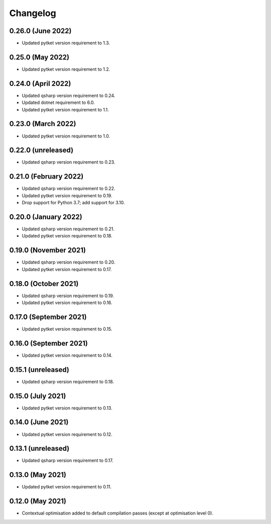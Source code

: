 Changelog
~~~~~~~~~

0.26.0 (June 2022)
------------------

* Updated pytket version requirement to 1.3.

0.25.0 (May 2022)
-----------------

* Updated pytket version requirement to 1.2.

0.24.0 (April 2022)
-------------------

* Updated qsharp version requirement to 0.24.
* Updated dotnet requirement to 6.0.
* Updated pytket version requirement to 1.1.

0.23.0 (March 2022)
-------------------

* Updated pytket version requirement to 1.0.

0.22.0 (unreleased)
-------------------

* Updated qsharp version requirement to 0.23.

0.21.0 (February 2022)
----------------------

* Updated qsharp version requirement to 0.22.
* Updated pytket version requirement to 0.19.
* Drop support for Python 3.7; add support for 3.10.

0.20.0 (January 2022)
---------------------

* Updated qsharp version requirement to 0.21.
* Updated pytket version requirement to 0.18.

0.19.0 (November 2021)
----------------------

* Updated qsharp version requirement to 0.20.
* Updated pytket version requirement to 0.17.

0.18.0 (October 2021)
---------------------

* Updated qsharp version requirement to 0.19.
* Updated pytket version requirement to 0.16.

0.17.0 (September 2021)
-----------------------

* Updated pytket version requirement to 0.15.

0.16.0 (September 2021)
-----------------------

* Updated pytket version requirement to 0.14.

0.15.1 (unreleased)
-------------------

* Updated qsharp version requirement to 0.18.

0.15.0 (July 2021)
------------------

* Updated pytket version requirement to 0.13.

0.14.0 (June 2021)
------------------

* Updated pytket version requirement to 0.12.

0.13.1 (unreleased)
-------------------

* Updated qsharp version requirement to 0.17.

0.13.0 (May 2021)
-----------------

* Updated pytket version requirement to 0.11.

0.12.0 (May 2021)
-----------------

* Contextual optimisation added to default compilation passes (except at optimisation level 0).
